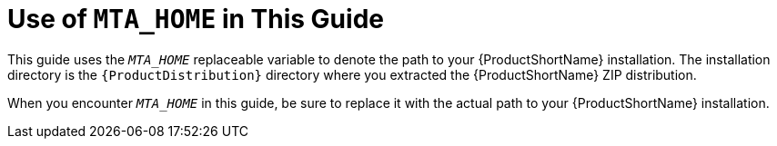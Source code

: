 [[about_home_var]]
= Use of `MTA_HOME` in This Guide

This guide uses the `__MTA_HOME__` replaceable variable to denote the path to your {ProductShortName} installation. The installation directory is the `{ProductDistribution}` directory where you extracted the {ProductShortName} ZIP distribution.

When you encounter `__MTA_HOME__` in this guide, be sure to replace it with the actual path to your {ProductShortName} installation.
